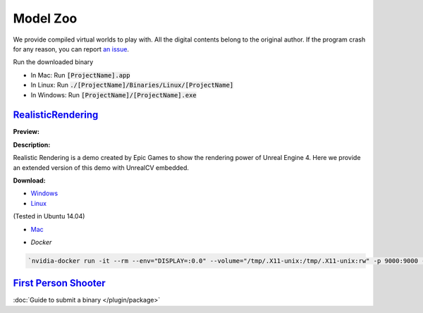 Model Zoo
=========

We provide compiled virtual worlds to play with. All the digital contents belong to the original author. If the program crash for any reason, you can report `an issue <https://github.com/unrealcv/unrealcv/issues>`__.

..
    TODO: add more formal license information
    The community maintained games will be hosted in the [github wiki page](http://).

Run the downloaded binary

- In Mac: Run :code:`[ProjectName].app`
- In Linux: Run :code:`./[ProjectName]/Binaries/Linux/[ProjectName]`
- In Windows: Run :code:`[ProjectName]/[ProjectName].exe`

.. _rr:

`RealisticRendering`_
---------------------

.. _RealisticRendering: https://docs.unrealengine.com/latest/INT/Resources/Showcases/RealisticRendering/

:Preview:

.. image:: ../images/realistic_rendering.png

:Description:

Realistic Rendering is a demo created by Epic Games to show the rendering power of Unreal Engine 4. Here we provide an extended version of this demo with UnrealCV embedded.

:Download:

- `Windows <http://www.cs.jhu.edu/~qiuwch/unrealcv/binaries//RealisticRendering-Win64-65d6144-171cd97.zip>`__

- `Linux <http://www.cs.jhu.edu/~qiuwch/unrealcv/binaries//RealisticRendering-Linux-65d6144-171cd97.zip>`__

(Tested in Ubuntu 14.04)


- `Mac`_

.. _mac: http://www.cs.jhu.edu/~qiuwch/unrealcv/binaries//RealisticRendering-Mac-65d6144-c25660b.zip

- `Docker`

.. code:: bash

    `nvidia-docker run -it --rm --env="DISPLAY=:0.0" --volume="/tmp/.X11-unix:/tmp/.X11-unix:rw" -p 9000:9000 -v /home/qiuwch/workspace/unrealcv-develop-branch/test/output:/home/unrealcv/LinuxNoEditor/RealisticRendering/Binaries/Linux/output qiuwch/rr /home/unrealcv/LinuxNoEditor/RealisticRendering/Binaries/Linux/RealisticRendering`

`First Person Shooter`_
-----------------------

:doc:`Guide to submit a binary </plugin/package>`

.. TODO: Under construction
